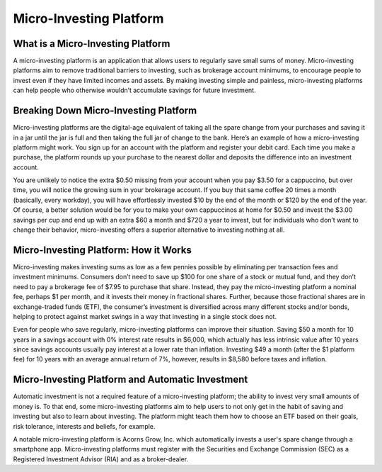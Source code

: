 ===============================================================
Micro-Investing Platform
===============================================================

What is a Micro-Investing Platform
-------------------------------------------------------

A micro-investing platform is an application that allows users to regularly save small sums of money. Micro-investing platforms aim to remove traditional barriers to investing, such as brokerage account minimums, to encourage people to invest even if they have limited incomes and assets. By making investing simple and painless, micro-investing platforms can help people who otherwise wouldn’t accumulate savings for future investment.

Breaking Down Micro-Investing Platform
-------------------------------------------------------

Micro-investing platforms are the digital-age equivalent of taking all the spare change from your purchases and saving it in a jar until the jar is full and then taking the full jar of change to the bank. Here’s an example of how a micro-investing platform might work. You sign up for an account with the platform and register your debit card. Each time you make a purchase, the platform rounds up your purchase to the nearest dollar and deposits the difference into an investment account.

You are unlikely to notice the extra $0.50 missing from your account when you pay $3.50 for a cappuccino, but over time, you will notice the growing sum in your brokerage account. If you buy that same coffee 20 times a month (basically, every workday), you will have effortlessly invested $10 by the end of the month or $120 by the end of the year. Of course, a better solution would be for you to make your own cappuccinos at home for $0.50 and invest the $3.00 savings per cup and end up with an extra $60 a month and $720 a year to invest, but for individuals who don’t want to change their behavior, micro-investing offers a superior alternative to investing nothing at all.

Micro-Investing Platform: How it Works
-------------------------------------------------------

Micro-investing makes investing sums as low as a few pennies possible by eliminating per transaction fees and investment minimums. Consumers don’t need to save up $100 for one share of a stock or mutual fund, and they don’t need to pay a brokerage fee of $7.95 to purchase that share. Instead, they pay the micro-investing platform a nominal fee, perhaps $1 per month, and it invests their money in fractional shares. Further, because those fractional shares are in exchange-traded funds (ETF), the consumer’s investment is diversified across many different stocks and/or bonds, helping to protect against market swings in a way that investing in a single stock does not.

Even for people who save regularly, micro-investing platforms can improve their situation. Saving $50 a month for 10 years in a savings account with 0% interest rate results in $6,000, which actually has less intrinsic value after 10 years since savings accounts usually pay interest at a lower rate than inflation. Investing $49 a month (after the $1 platform fee) for 10 years with an average annual return of 7%, however, results in $8,580 before taxes and inflation.

Micro-Investing Platform and Automatic Investment
-------------------------------------------------------


Automatic investment is not a required feature of a micro-investing platform; the ability to invest very small amounts of money is. To that end, some micro-investing platforms aim to help users to not only get in the habit of saving and investing but also to learn about investing. The platform might teach them how to choose an ETF based on their goals, risk tolerance, interests and beliefs, for example.

A notable micro-investing platform is Acorns Grow, Inc. which automatically invests a user's spare change through a smartphone app. Micro-investing platforms must register with the Securities and Exchange Commission (SEC) as a Registered Investment Advisor (RIA) and as a broker-dealer.
